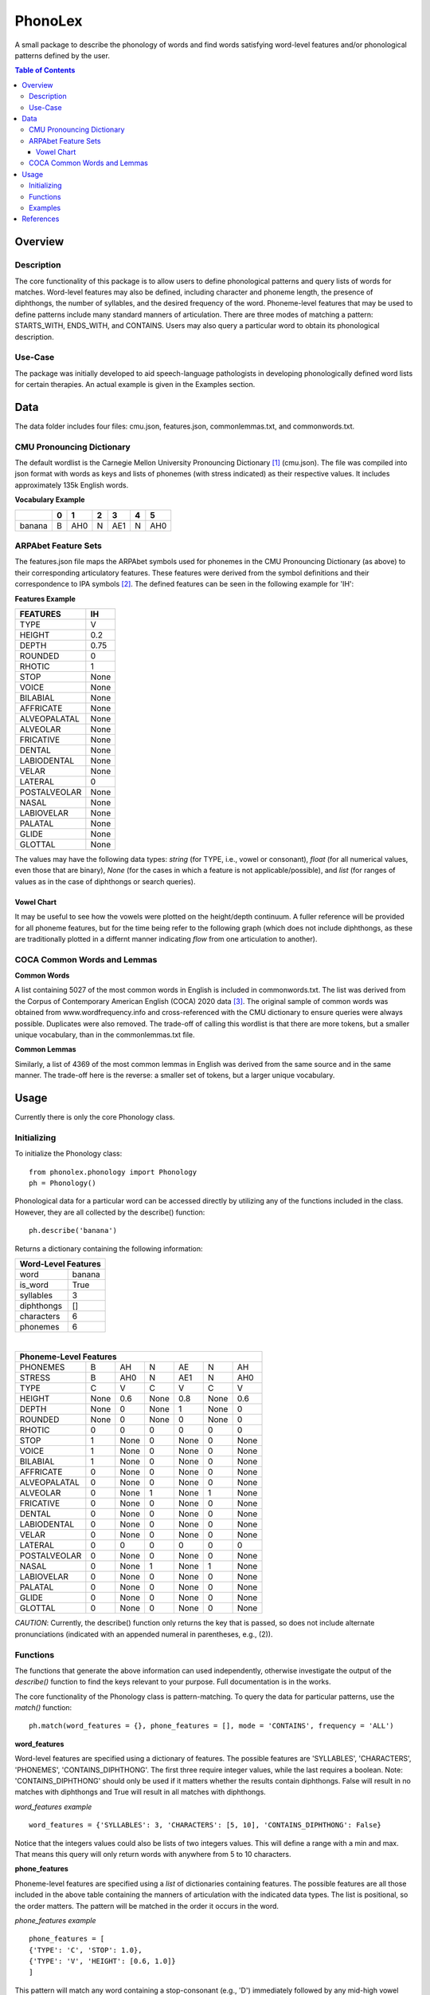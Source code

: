 ========
PhonoLex
========
A small package to describe the phonology of words and find words satisfying word-level features and/or phonological patterns defined by the user.

.. contents:: Table of Contents

Overview
========

Description
-----------

The core functionality of this package is to allow users to define phonological patterns and query lists of words for matches. Word-level features may also be defined, including character and phoneme length, the presence of diphthongs, the number of syllables, and the desired frequency of the word. Phoneme-level features that may be used to define patterns include many standard manners of articulation. There are three modes of matching a pattern: STARTS_WITH, ENDS_WITH, and CONTAINS. Users may also query a particular word to obtain its phonological description. 

Use-Case
--------

The package was initially developed to aid speech-language pathologists in developing phonologically defined word lists for certain therapies. An actual example is given in the Examples section.

Data
====
The data folder includes four files: cmu.json, features.json, commonlemmas.txt, and commonwords.txt.

CMU Pronouncing Dictionary
--------------------------
The default wordlist is the Carnegie Mellon University Pronouncing Dictionary [1]_ (cmu.json). The file was compiled into json format with words as keys and lists of phonemes (with stress indicated) as their respective values. It includes approximately 135k English words.

**Vocabulary Example**

+--------+-----+-----+-----+-----+-----+-----+
|        |  0  |  1  |  2  |  3  |  4  |  5  |
+========+=====+=====+=====+=====+=====+=====+
| banana |  B  | AH0 |  N  | AE1 |  N  | AH0 |
+--------+-----+-----+-----+-----+-----+-----+

ARPAbet Feature Sets
--------------------
The features.json file maps the ARPAbet symbols used for phonemes in the CMU Pronouncing Dictionary (as above) to their corresponding articulatory features. These features were derived from the symbol definitions and their correspondence to IPA symbols [2]_. The defined features can be seen in the following example for 'IH':

**Features Example**

+--------------+------+
|FEATURES      | IH   |
+==============+======+
|TYPE          | V    |
+--------------+------+
|HEIGHT        | 0.2  |
+--------------+------+
|DEPTH         | 0.75 |
+--------------+------+
|ROUNDED       | 0    |
+--------------+------+
|RHOTIC        | 1    |
+--------------+------+
|STOP          | None |
+--------------+------+
|VOICE         | None |
+--------------+------+
|BILABIAL      | None |
+--------------+------+
|AFFRICATE     | None |
+--------------+------+
|ALVEOPALATAL  | None |
+--------------+------+
|ALVEOLAR      | None |
+--------------+------+
|FRICATIVE     | None |
+--------------+------+
|DENTAL        | None |
+--------------+------+
|LABIODENTAL   | None |
+--------------+------+
|VELAR         | None |
+--------------+------+
|LATERAL       | 0    |
+--------------+------+
|POSTALVEOLAR  | None |
+--------------+------+
|NASAL         | None |
+--------------+------+
|LABIOVELAR    | None |
+--------------+------+
|PALATAL       | None |
+--------------+------+
|GLIDE         | None |
+--------------+------+
|GLOTTAL       | None |
+--------------+------+

The values may have the following data types: *string* (for TYPE, i.e., vowel or consonant), *float* (for all numerical values, even those that are binary), *None* (for the cases in which a feature is not applicable/possible), and *list* (for ranges of values as in the case of diphthongs or search queries).

Vowel Chart
___________

It may be useful to see how the vowels were plotted on the height/depth continuum. A fuller reference will be provided for all phoneme features, but for the time being refer to the following graph (which does not include diphthongs, as these are traditionally plotted in a differnt manner indicating *flow* from one articulation to another).

.. image:: src/phonolex/info/vowels.png
   :align: center
   
COCA Common Words and Lemmas
----------------------------

**Common Words**

A list containing 5027 of the most common words in English is included in commonwords.txt. The list was derived from the Corpus of Contemporary American English (COCA) 2020 data [3]_. The original sample of common words was obtained from www.wordfrequency.info and cross-referenced with the CMU dictionary to ensure queries were always possible. Duplicates were also removed. The trade-off of calling this wordlist is that there are more tokens, but a smaller unique vocabulary, than in the commonlemmas.txt file.

**Common Lemmas**

Similarly, a list of 4369 of the most common lemmas in English was derived from the same source and in the same manner. The trade-off here is the reverse: a smaller set of tokens, but a larger unique vocabulary.

Usage
=====

Currently there is only the core Phonology class.

Initializing
------------
To initialize the Phonology class:

::

  from phonolex.phonology import Phonology
  ph = Phonology()

Phonological data for a particular word can be accessed directly by utilizing any of the functions included in the class. However, they are all collected by the describe() function:

::

  ph.describe('banana')

Returns a dictionary containing the following information:

+----------------------+
|Word-Level Features   |
+============+=========+
| word       | banana  |
+------------+---------+
| is_word    | True    |
+------------+---------+
| syllables  | 3       |
+------------+---------+
| diphthongs | []      |
+------------+---------+
| characters | 6       |
+------------+---------+
| phonemes   | 6       |
+------------+---------+

|

+-------------------------------------------------------+
|Phoneme-Level Features                                 |
+=============+======+======+======+======+======+======+
|PHONEMES     |   B  | AH   | N    | AE   |  N   |  AH  |
+-------------+------+------+------+------+------+------+
|STRESS       |   B  | AH0  |  N   | AE1  |  N   | AH0  |
+-------------+------+------+------+------+------+------+
|TYPE         |   C  |  V   | C    | V    | C    | V    |
+-------------+------+------+------+------+------+------+
|HEIGHT       | None |0.6   | None | 0.8  | None | 0.6  |
+-------------+------+------+------+------+------+------+
|DEPTH        | None |  0   | None |  1   | None |  0   |
+-------------+------+------+------+------+------+------+
|ROUNDED      | None |  0   | None |  0   | None |  0   |
+-------------+------+------+------+------+------+------+
|RHOTIC       |   0  |  0   | 0    |  0   | 0    | 0    |
+-------------+------+------+------+------+------+------+
|STOP         |   1  |None  | 0    | None |  0   | None |
+-------------+------+------+------+------+------+------+
|VOICE        |   1  |None  | 0    | None |  0   | None |
+-------------+------+------+------+------+------+------+
|BILABIAL     |   1  |None  | 0    | None |  0   | None |
+-------------+------+------+------+------+------+------+
|AFFRICATE    |   0  |None  | 0    | None |  0   | None |
+-------------+------+------+------+------+------+------+
|ALVEOPALATAL |   0  |None  | 0    | None |  0   | None |
+-------------+------+------+------+------+------+------+
|ALVEOLAR     |   0  |None  | 1    | None |  1   | None |
+-------------+------+------+------+------+------+------+
|FRICATIVE    |   0  |None  | 0    | None |  0   | None |
+-------------+------+------+------+------+------+------+
|DENTAL       |   0  |None  | 0    | None |  0   | None |
+-------------+------+------+------+------+------+------+
|LABIODENTAL  |   0  |None  | 0    | None |  0   | None |
+-------------+------+------+------+------+------+------+
|VELAR        |   0  |None  | 0    | None |  0   | None |
+-------------+------+------+------+------+------+------+
|LATERAL      |   0  |  0   | 0    | 0    | 0    | 0    |
+-------------+------+------+------+------+------+------+
|POSTALVEOLAR |   0  |None  | 0    | None |  0   | None |
+-------------+------+------+------+------+------+------+
|NASAL        |   0  |None  | 1    | None |  1   | None |
+-------------+------+------+------+------+------+------+
|LABIOVELAR   |   0  |None  | 0    | None |  0   | None |
+-------------+------+------+------+------+------+------+
|PALATAL      |   0  |None  | 0    | None |  0   | None |
+-------------+------+------+------+------+------+------+
|GLIDE        |   0  |None  | 0    | None |  0   | None |
+-------------+------+------+------+------+------+------+
|GLOTTAL      |   0  |None  | 0    | None |  0   | None |
+-------------+------+------+------+------+------+------+

*CAUTION*: Currently, the describe() function only returns the key that is passed, so does not include alternate pronunciations (indicated with an appended numeral in parentheses, e.g., (2)).

Functions
---------
The functions that generate the above information can used independently, otherwise investigate the output of the *describe()* function to find the keys relevant to your purpose. Full documentation is in the works.

The core functionality of the Phonology class is pattern-matching. To query the data for particular patterns, use the *match()* function:

::
  
  ph.match(word_features = {}, phone_features = [], mode = 'CONTAINS', frequency = 'ALL')

**word_features**

Word-level features are specified using a dictionary of features. The possible features are 'SYLLABLES', 'CHARACTERS', 'PHONEMES', 'CONTAINS_DIPHTHONG'. The first three require integer values, while the last requires a boolean. Note: 'CONTAINS_DIPHTHONG' should only be used if it matters whether the results contain diphthongs. False will result in no matches with diphthongs and True will result in all matches with diphthongs.

*word_features example*

::

  word_features = {'SYLLABLES': 3, 'CHARACTERS': [5, 10], 'CONTAINS_DIPHTHONG': False}

Notice that the integers values could also be lists of two integers values. This will define a range with a min and max. That means this query will only return words with anywhere from 5 to 10 characters.

**phone_features**

Phoneme-level features are specified using a *list* of dictionaries containing features. The possible features are all those included in the above table containing the manners of articulation with the indicated data types. The list is positional, so the order matters. The pattern will be matched in the order it occurs in the word.

*phone_features example*

::

  phone_features = [
  {'TYPE': 'C', 'STOP': 1.0}, 
  {'TYPE': 'V', 'HEIGHT': [0.6, 1.0]}
  ]

This pattern will match any word containing a stop-consonant (e.g., 'D') immediately followed by any mid-high vowel (e.g., 'AH'). Also note that empty dictionaries can be added into a position in order to match anything.

**mode**

Mode allows the user to indicate whether a pattern should be matched anywhere (default), from the beginning of the word, or at the end of the word. Options are 'CONTAINS', 'STARTS_WITH', and 'ENDS_WITH'. They each use the same comparison function, but manipulate a word's phoneme list to get the appropriate results.

**frequency**

Frequency allows the user to indicate whether the entire CMU Pronouncing Dictionary should be searched or one of the smaller wordlists. Options are 'ALL' (CMU), 'COMMON_WORDS' (common words with word forms), and 'COMMON_LEMMAS' (common words in the base form). The benefits of each are given above.

Examples
--------
The following are example queries. The first two have been contrived. The third is from the use-case mentioned above.

**Example 1**

::

  word_features = {'SYLLABLES': 3, 'CHARACTERS': [5, 10], 'CONTAINS_DIPHTHONG': False}

  phone_features = [
  {'TYPE': 'C', 'STOP': 1.0}, 
  {'TYPE': 'V', 'HEIGHT': [0.6, 1.0]}
  ]
  
  ph.match(word_features, phone_features, mode = 'STARTS_WITH', frequency = 'COMMON_WORDS')

This query returns a list containing 114 items:
['together', 'company', 'possible', 'policy', 'personal', 'companies', 'position', 'continue', 'director', 'potential', ...]

The same query using the CMU vocabulary returns 4741 results. Using the common lemmas wordlist, there are 107 results.

**Example 2**

::

  word_features = {'SYLLABLES': [1,2], 'CHARACTERS': [4,6], 'CONTAINS_DIPHTHONG': False}

  phone_features = [
  {'TYPE': 'C', 'ALVEOLAR': 1.0, 'STOP': 1.0},
  {},
  {'TYPE': 'V', 'DEPTH': [0.0,0.4]},
  {'TYPE': 'C', 'NASAL': 1.0}
  ]

  ph.match(word_features, phone_features, mode = 'CONTAINS', frequency = 'ALL')

This query returns a list of 18 items: ['drawn', 'drone', 'drum', 'drumm', 'drums', 'drunk', 'dwan', 'strom', 'strum', 'tian', 'traum', 'tromp', 'tron', 'trone', 'troon', 'trump', 'trunk', 'twang'].

The same query using the common words list returns 3 results: ['trump', 'drawn', 'drunk']. Using the common lemmas list, 3 different results: ['drunk', 'trunk', 'drum'].

**Example 3**

::

  word_features = {'SYLLABLES': 2, 'CONTAINS_DIPHTHONG': False}

  phone_features = [
  {'TYPE': 'C', 'VOICE': 0.0, 'ALVEOLAR': 1.0, 'STOP': 1.0}, # /t/
  {'TYPE': 'V', 'DEPTH': 1.0} # Front vowels
  ]

  ph.match(word_features, phone_features, mode = 'STARTS_WITH', frequency = 'COMMON_LEMMAS')

This query returns a list of 18 items: ['teacher', 'tv', 'technique', 'teaching', 'talent', 'teaspoon', 'tension', 'testing', 'terror', 'tactic', 'temple', 'tackle', 't-shirt', 'tablet', 'tennis', 'tender', 'tattoo', 'textbook'].

References
==========
.. [1] Carnegie Mellon University Pronouncing Dictionary. http://www.speech.cs.cmu.edu/cgi-bin/cmudict.
.. [2] ARPABET Reference. https://en.wikipedia.org/wiki/ARPABET.
.. [3] COCA 2020 Word Frequency Data. https://www.wordfrequency.info/samples.asp.
